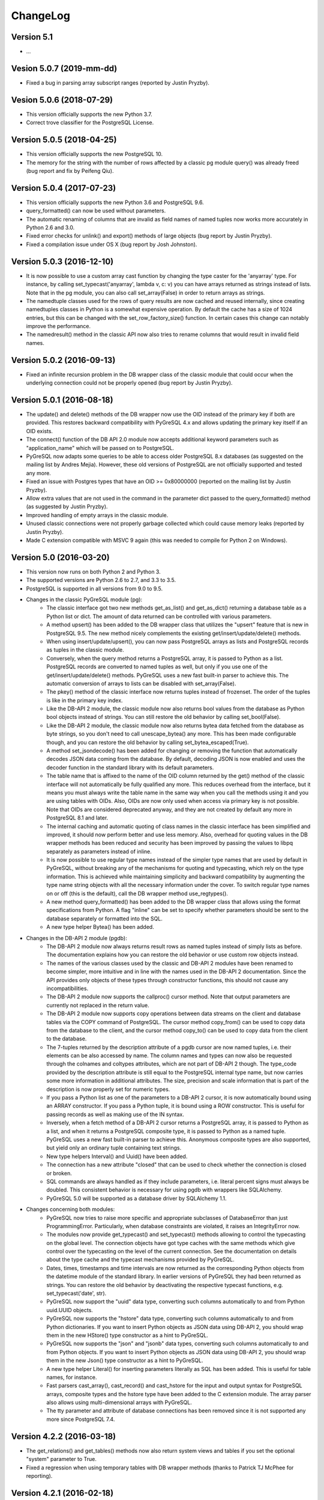 ChangeLog
=========

Version 5.1
-----------
- ...

Vesion 5.0.7 (2019-mm-dd)
-------------------------
- Fixed a bug in parsing array subscript ranges (reported by Justin Pryzby).

Vesion 5.0.6 (2018-07-29)
-------------------------
- This version officially supports the new Python 3.7.
- Correct trove classifier for the PostgreSQL License.

Version 5.0.5 (2018-04-25)
--------------------------
- This version officially supports the new PostgreSQL 10.
- The memory for the string with the number of rows affected by a classic pg
  module query() was already freed (bug report and fix by Peifeng Qiu).

Version 5.0.4 (2017-07-23)
--------------------------
- This version officially supports the new Python 3.6 and PostgreSQL 9.6.
- query_formatted() can now be used without parameters.
- The automatic renaming of columns that are invalid as field names of
  named tuples now works more accurately in Python 2.6 and 3.0.
- Fixed error checks for unlink() and export() methods of large objects
  (bug report by Justin Pryzby).
- Fixed a compilation issue under OS X (bug report by Josh Johnston).

Version 5.0.3 (2016-12-10)
--------------------------
- It is now possible to use a custom array cast function by changing
  the type caster for the 'anyarray' type.  For instance, by calling
  set_typecast('anyarray', lambda v, c: v) you can have arrays returned
  as strings instead of lists.  Note that in the pg module, you can also
  call set_array(False) in order to return arrays as strings.
- The namedtuple classes used for the rows of query results are now cached
  and reused internally, since creating namedtuples classes in Python is a
  somewhat expensive operation.  By default the cache has a size of 1024
  entries, but this can be changed with the set_row_factory_size() function.
  In certain cases this change can notably improve the performance.
- The namedresult() method in the classic API now also tries to rename
  columns that would result in invalid field names.

Version 5.0.2 (2016-09-13)
--------------------------
- Fixed an infinite recursion problem in the DB wrapper class of the classic
  module that could occur when the underlying connection could not be properly
  opened (bug report by Justin Pryzby).

Version 5.0.1 (2016-08-18)
--------------------------
- The update() and delete() methods of the DB wrapper now use the OID instead
  of the primary key if both are provided. This restores backward compatibility
  with PyGreSQL 4.x and allows updating the primary key itself if an OID exists.
- The connect() function of the DB API 2.0 module now accepts additional keyword
  parameters such as "application_name" which will be passed on to PostgreSQL.
- PyGreSQL now adapts some queries to be able to access older PostgreSQL 8.x
  databases (as suggested on the mailing list by Andres Mejia). However, these
  old versions of PostgreSQL are not officially supported and tested any more.
- Fixed an issue with Postgres types that have an OID >= 0x80000000 (reported
  on the mailing list by Justin Pryzby).
- Allow extra values that are not used in the command in the parameter dict
  passed to the query_formatted() method (as suggested by Justin Pryzby).
- Improved handling of empty arrays in the classic module.
- Unused classic connections were not properly garbage collected which could
  cause memory leaks (reported by Justin Pryzby).
- Made C extension compatible with MSVC 9 again (this was needed to compile for
  Python 2 on Windows).

Version 5.0 (2016-03-20)
------------------------
- This version now runs on both Python 2 and Python 3.
- The supported versions are Python 2.6 to 2.7, and 3.3 to 3.5.
- PostgreSQL is supported in all versions from 9.0 to 9.5.
- Changes in the classic PyGreSQL module (pg):
    - The classic interface got two new methods get_as_list() and get_as_dict()
      returning a database table as a Python list or dict. The amount of data
      returned can be controlled with various parameters.
    - A method upsert() has been added to the DB wrapper class that utilizes
      the "upsert" feature that is new in PostgreSQL 9.5. The new method nicely
      complements the existing get/insert/update/delete() methods.
    - When using insert/update/upsert(), you can now pass PostgreSQL arrays as
      lists and PostgreSQL records as tuples in the classic module.
    - Conversely, when the query method returns a PostgreSQL array, it is passed
      to Python as a list. PostgreSQL records are converted to named tuples as
      well, but only if you use one of the get/insert/update/delete() methods.
      PyGreSQL uses a new fast built-in parser to achieve this.  The automatic
      conversion of arrays to lists can be disabled with set_array(False).
    - The pkey() method of the classic interface now returns tuples instead
      of frozenset. The order of the tuples is like in the primary key index.
    - Like the DB-API 2 module, the classic module now also returns bool values
      from the database as Python bool objects instead of strings.  You can
      still restore the old behavior by calling set_bool(False).
    - Like the DB-API 2 module, the classic module now also returns bytea
      data fetched from the database as byte strings, so you don't need to
      call unescape_bytea() any more.  This has been made configurable though,
      and you can restore the old behavior by calling set_bytea_escaped(True).
    - A method set_jsondecode() has been added for changing or removing the
      function that automatically decodes JSON data coming from the database.
      By default, decoding JSON is now enabled and uses the decoder function
      in the standard library with its default parameters.
    - The table name that is affixed to the name of the OID column returned
      by the get() method of the classic interface will not automatically
      be fully qualified any more. This reduces overhead from the interface,
      but it means you must always write the table name in the same way when
      you call the methods using it and you are using tables with OIDs.
      Also, OIDs are now only used when access via primary key is not possible.
      Note that OIDs are considered deprecated anyway, and they are not created
      by default any more in PostgreSQL 8.1 and later.
    - The internal caching and automatic quoting of class names in the classic
      interface has been simplified and improved, it should now perform better
      and use less memory. Also, overhead for quoting values in the DB wrapper
      methods has been reduced and security has been improved by passing the
      values to libpq separately as parameters instead of inline.
    - It is now possible to use regular type names instead of the simpler
      type names that are used by default in PyGreSQL, without breaking any
      of the mechanisms for quoting and typecasting, which rely on the type
      information. This is achieved while maintaining simplicity and backward
      compatibility by augmenting the type name string objects with all the
      necessary information under the cover. To switch regular type names on
      or off (this is the default), call the DB wrapper method use_regtypes().
    - A new method query_formatted() has been added to the DB wrapper class
      that allows using the format specifications from Python.  A flag "inline"
      can be set to specify whether parameters should be sent to the database
      separately or formatted into the SQL.
    - A new type helper Bytea() has been added.
- Changes in the DB-API 2 module (pgdb):
    - The DB-API 2 module now always returns result rows as named tuples
      instead of simply lists as before. The documentation explains how
      you can restore the old behavior or use custom row objects instead.
    - The names of the various classes used by the classic and DB-API 2
      modules have been renamed to become simpler, more intuitive and in
      line with the names used in the DB-API 2 documentation.
      Since the API provides only objects of these types through constructor
      functions, this should not cause any incompatibilities.
    - The DB-API 2 module now supports the callproc() cursor method. Note
      that output parameters are currently not replaced in the return value.
    - The DB-API 2 module now supports copy operations between data streams
      on the client and database tables via the COPY command of PostgreSQL.
      The cursor method copy_from() can be used to copy data from the database
      to the client, and the cursor method copy_to() can be used to copy data
      from the client to the database.
    - The 7-tuples returned by the description attribute of a pgdb cursor
      are now named tuples, i.e. their elements can be also accessed by name.
      The column names and types can now also be requested through the
      colnames and coltypes attributes, which are not part of DB-API 2 though.
      The type_code provided by the description attribute is still equal to
      the PostgreSQL internal type name, but now carries some more information
      in additional attributes. The size, precision and scale information that
      is part of the description is now properly set for numeric types.
    - If you pass a Python list as one of the parameters to a DB-API 2 cursor,
      it is now automatically bound using an ARRAY constructor. If you pass a
      Python tuple, it is bound using a ROW constructor. This is useful for
      passing records as well as making use of the IN syntax.
    - Inversely, when a fetch method of a DB-API 2 cursor returns a PostgreSQL
      array, it is passed to Python as a list, and when it returns a PostgreSQL
      composite type, it is passed to Python as a named tuple. PyGreSQL uses
      a new fast built-in parser to achieve this. Anonymous composite types are
      also supported, but yield only an ordinary tuple containing text strings.
    - New type helpers Interval() and Uuid() have been added.
    - The connection has a new attribute "closed" that can be used to check
      whether the connection is closed or broken.
    - SQL commands are always handled as if they include parameters, i.e.
      literal percent signs must always be doubled. This consistent behavior
      is necessary for using pgdb with wrappers like SQLAlchemy.
    - PyGreSQL 5.0 will be supported as a database driver by SQLAlchemy 1.1.
- Changes concerning both modules:
    - PyGreSQL now tries to raise more specific and appropriate subclasses of
      DatabaseError than just ProgrammingError. Particularly, when database
      constraints are violated, it raises an IntegrityError now.
    - The modules now provide get_typecast() and set_typecast() methods
      allowing to control the typecasting on the global level.  The connection
      objects have got type caches with the same methods which give control
      over the typecasting on the level of the current connection.
      See the documentation on details about the type cache and the typecast
      mechanisms provided by PyGreSQL.
    - Dates, times, timestamps and time intervals are now returned as the
      corresponding Python objects from the datetime module of the standard
      library.  In earlier versions of PyGreSQL they had been returned as
      strings.  You can restore the old behavior by deactivating the respective
      typecast functions, e.g. set_typecast('date', str).
    - PyGreSQL now support the "uuid" data type, converting such columns
      automatically to and from Python uuid.UUID objects.
    - PyGreSQL now supports the "hstore" data type, converting such columns
      automatically to and from Python dictionaries.  If you want to insert
      Python objects as JSON data using DB-API 2, you should wrap them in the
      new HStore() type constructor as a hint to PyGreSQL.
    - PyGreSQL now supports the "json" and "jsonb" data types, converting such
      columns automatically to and from Python objects. If you want to insert
      Python objects as JSON data using DB-API 2, you should wrap them in the
      new Json() type constructor as a hint to PyGreSQL.
    - A new type helper Literal() for inserting parameters literally as SQL
      has been added.  This is useful for table names, for instance.
    - Fast parsers cast_array(), cast_record() and cast_hstore for the input
      and output syntax for PostgreSQL arrays, composite types and the hstore
      type have been added to the C extension module. The array parser also
      allows using multi-dimensional arrays with PyGreSQL.
    - The tty parameter and attribute of database connections has been
      removed since it is not supported any more since PostgreSQL 7.4.

Version 4.2.2 (2016-03-18)
--------------------------
- The get_relations() and get_tables() methods now also return system views
  and tables if you set the optional "system" parameter to True.
- Fixed a regression when using temporary tables with DB wrapper methods
  (thanks to Patrick TJ McPhee for reporting).

Version 4.2.1 (2016-02-18)
--------------------------
- Fixed a small bug when setting the notice receiver.
- Some more minor fixes and re-packaging with proper permissions.

Version 4.2 (2016-01-21)
------------------------
- The supported Python versions are 2.4 to 2.7.
- PostgreSQL is supported in all versions from 8.3 to 9.5.
- Set a better default for the user option "escaping-funcs".
- Force build to compile with no errors.
- New methods get_parameters() and set_parameters() in the classic interface
  which can be used to get or set run-time parameters.
- New method truncate() in the classic interface that can be used to quickly
  empty a table or a set of tables.
- Fix decimal point handling.
- Add option to return boolean values as bool objects.
- Add option to return money values as string.
- get_tables() does not list information schema tables any more.
- Fix notification handler (Thanks Patrick TJ McPhee).
- Fix a small issue with large objects.
- Minor improvements of the NotificationHandler.
- Converted documentation to Sphinx and added many missing parts.
- The tutorial files have become a chapter in the documentation.
- Greatly improved unit testing, tests run with Python 2.4 to 2.7 again.

Version 4.1.1 (2013-01-08)
--------------------------
- Add NotificationHandler class and method.  Replaces need for pgnotify.
- Sharpen test for inserting current_timestamp.
- Add more quote tests.  False and 0 should evaluate to NULL.
- More tests - Any number other than 0 is True.
- Do not use positional parameters internally.
  This restores backward compatibility with version 4.0.
- Add methods for changing the decimal point.

Version 4.1 (2013-01-01)
------------------------
- Dropped support for Python below 2.5 and PostgreSQL below 8.3.
- Added support for Python up to 2.7 and PostgreSQL up to 9.2.
- Particularly, support PQescapeLiteral() and PQescapeIdentifier().
- The query method of the classic API now supports positional parameters.
  This an effective way to pass arbitrary or unknown data without worrying
  about SQL injection or syntax errors (contribution by Patrick TJ McPhee).
- The classic API now supports a method namedresult() in addition to
  getresult() and dictresult(), which returns the rows of the result
  as named tuples if these are supported (Python 2.6 or higher).
- The classic API has got the new methods begin(), commit(), rollback(),
  savepoint() and release() for handling transactions.
- Both classic and DBAPI 2 connections can now be used as context
  managers for encapsulating transactions.
- The execute() and executemany() methods now return the cursor object,
  so you can now write statements like "for row in cursor.execute(...)"
  (as suggested by Adam Frederick).
- Binary objects are now automatically escaped and unescaped.
- Bug in money quoting fixed.  Amounts of $0.00 handled correctly.
- Proper handling of date and time objects as input.
- Proper handling of floats with 'nan' or 'inf' values as input.
- Fixed the set_decimal() function.
- All DatabaseError instances now have a sqlstate attribute.
- The getnotify() method can now also return payload strings (#15).
- Better support for notice processing with the new methods
  set_notice_receiver() and get_notice_receiver()
  (as suggested by Michael Filonenko, see #37).
- Open transactions are rolled back when pgdb connections are closed
  (as suggested by Peter Harris, see #46).
- Connections and cursors can now be used with the "with" statement
  (as suggested by Peter Harris, see #46).
- New method use_regtypes() that can be called to let getattnames()
  return regular type names instead of the simplified classic types (#44).

Version 4.0 (2009-01-01)
------------------------
- Dropped support for Python below 2.3 and PostgreSQL below 7.4.
- Improved performance of fetchall() for large result sets
  by speeding up the type casts (as suggested by Peter Schuller).
- Exposed exceptions as attributes of the connection object.
- Exposed connection as attribute of the cursor object.
- Cursors now support the iteration protocol.
- Added new method to get parameter settings.
- Added customizable row_factory as suggested by Simon Pamies.
- Separated between mandatory and additional type objects.
- Added keyword args to insert, update and delete methods.
- Added exception handling for direct copy.
- Start transactions only when necessary, not after every commit().
- Release the GIL while making a connection
  (as suggested by Peter Schuller).
- If available, use decimal.Decimal for numeric types.
- Allow DB wrapper to be used with DB-API 2 connections
  (as suggested by Chris Hilton).
- Made private attributes of DB wrapper accessible.
- Dropped dependence on mx.DateTime module.
- Support for PQescapeStringConn() and PQescapeByteaConn();
  these are now also used by the internal _quote() functions.
- Added 'int8' to INTEGER types. New SMALLINT type.
- Added a way to find the number of rows affected by a query()
  with the classic pg module by returning it as a string.
  For single inserts, query() still returns the oid as an integer.
  The pgdb module already provides the "rowcount" cursor attribute
  for the same purpose.
- Improved getnotify() by calling PQconsumeInput() instead of
  submitting an empty command.
- Removed compatibility code for old OID munging style.
- The insert() and update() methods now use the "returning" clause
  if possible to get all changed values, and they also check in advance
  whether a subsequent select is possible, so that ongoing transactions
  won't break if there is no select privilege.
- Added "protocol_version" and "server_version" attributes.
- Revived the "user" attribute.
- The pg module now works correctly with composite primary keys;
  these are represented as frozensets.
- Removed the undocumented and actually unnecessary "view" parameter
  from the get() method.
- get() raises a nicer ProgrammingError instead of a KeyError
  if no primary key was found.
- delete() now also works based on the primary key if no oid available
  and returns whether the row existed or not.

Version 3.8.1 (2006-06-05)
--------------------------
- Use string methods instead of deprecated string functions.
- Only use SQL-standard way of escaping quotes.
- Added the functions escape_string() and escape/unescape_bytea()
  (as suggested by Charlie Dyson and Kavous Bojnourdi a long time ago).
- Reverted code in clear() method that set date to current.
- Added code for backwards compatibility in OID munging code.
- Reorder attnames tests so that "interval" is checked for before "int."
- If caller supplies key dictionary, make sure that all has a namespace.

Version 3.8 (2006-02-17)
------------------------
- Installed new favicon.ico from Matthew Sporleder <mspo@mspo.com>
- Replaced snprintf by PyOS_snprintf.
- Removed NO_SNPRINTF switch which is not needed any longer
- Clean up some variable names and namespace
- Add get_relations() method to get any type of relation
- Rewrite get_tables() to use get_relations()
- Use new method in get_attnames method to get attributes of views as well
- Add Binary type
- Number of rows is now -1 after executing no-result statements
- Fix some number handling
- Non-simple types do not raise an error any more
- Improvements to documentation framework
- Take into account that nowadays not every table must have an oid column
- Simplification and improvement of the inserttable() function
- Fix up unit tests
- The usual assortment of minor fixes and enhancements

Version 3.7 (2005-09-07)
------------------------
Improvement of pgdb module:

- Use Python standard `datetime` if `mxDateTime` is not available

Major improvements and clean-up in classic pg module:

- All members of the underlying connection directly available in `DB`
- Fixes to quoting function
- Add checks for valid database connection to methods
- Improved namespace support, handle `search_path` correctly
- Removed old dust and unnecessary imports, added docstrings
- Internal sql statements as one-liners, smoothed out ugly code

Version 3.6.2 (2005-02-23)
--------------------------
- Further fixes to namespace handling

Version 3.6.1 (2005-01-11)
--------------------------
- Fixes to namespace handling

Version 3.6 (2004-12-17)
------------------------
- Better DB-API 2.0 compliance
- Exception hierarchy moved into C module and made available to both APIs
- Fix error in update method that caused false exceptions
- Moved to standard exception hierarchy in classic API
- Added new method to get transaction state
- Use proper Python constants where appropriate
- Use Python versions of strtol, etc. Allows Win32 build.
- Bug fixes and cleanups

Version 3.5 (2004-08-29)
------------------------
Fixes and enhancements:

- Add interval to list of data types
- fix up method wrapping especially close()
- retry pkeys once if table missing in case it was just added
- wrap query method separately to handle debug better
- use isinstance instead of type
- fix free/PQfreemem issue - finally
- miscellaneous cleanups and formatting

Version 3.4 (2004-06-02)
------------------------
Some cleanups and fixes.
This is the first version where PyGreSQL is moved back out of the
PostgreSQL tree. A lot of the changes mentioned below were actually
made while in the PostgreSQL tree since their last release.

- Allow for larger integer returns
- Return proper strings for true and false
- Cleanup convenience method creation
- Enhance debugging method
- Add reopen method
- Allow programs to preload field names for speedup
- Move OID handling so that it returns long instead of int
- Miscellaneous cleanups and formatting

Version 3.3 (2001-12-03)
------------------------
A few cleanups.  Mostly there was some confusion about the latest version
and so I am bumping the number to keep it straight.

- Added NUMERICOID to list of returned types. This fixes a bug when
  returning aggregates in the latest version of PostgreSQL.

Version 3.2 (2001-06-20)
------------------------
Note that there are very few changes to PyGreSQL between 3.1 and 3.2.
The main reason for the release is the move into the PostgreSQL
development tree.  Even the WIN32 changes are pretty minor.

- Add Win32 support (gerhard@bigfoot.de)
- Fix some DB-API quoting problems (niall.smart@ebeon.com)
- Moved development into PostgreSQL development tree.

Version 3.1 (2000-11-06)
------------------------
- Fix some quoting functions.  In particular handle NULLs better.
- Use a method to add primary key information rather than direct
  manipulation of the class structures
- Break decimal out in `_quote` (in pg.py) and treat it as float
- Treat timestamp like date for quoting purposes
- Remove a redundant SELECT from the `get` method speeding it,
  and `insert` (since it calls `get`) up a little.
- Add test for BOOL type in typecast method to `pgdbTypeCache` class
  (tv@beamnet.de)
- Fix pgdb.py to send port as integer to lower level function
  (dildog@l0pht.com)
- Change pg.py to speed up some operations
- Allow updates on tables with no primary keys

Version 3.0 (2000-05-30)
------------------------
- Remove strlen() call from pglarge_write() and get size from object
  (Richard@Bouska.cz)
- Add a little more error checking to the quote function in the wrapper
- Add extra checking in `_quote` function
- Wrap query in pg.py for debugging
- Add DB-API 2.0 support to pgmodule.c (andre@via.ecp.fr)
- Add DB-API 2.0 wrapper pgdb.py (andre@via.ecp.fr)
- Correct keyword clash (temp) in tutorial
- Clean up layout of tutorial
- Return NULL values as None (rlawrence@lastfoot.com)
  (WARNING: This will cause backwards compatibility issues)
- Change None to NULL in insert and update
- Change hash-bang lines to use /usr/bin/env
- Clearing date should be blank (NULL) not TODAY
- Quote backslashes in strings in `_quote` (brian@CSUA.Berkeley.EDU)
- Expanded and clarified build instructions (tbryan@starship.python.net)
- Make code thread safe (Jerome.Alet@unice.fr)
- Add README.distutils (mwa@gate.net & jeremy@cnri.reston.va.us)
- Many fixes and increased DB-API compliance by chifungfan@yahoo.com,
  tony@printra.net, jeremy@alum.mit.edu and others to get the final
  version ready to release.

Version 2.4 (1999-06-15)
------------------------
- Insert returns None if the user doesn't have select permissions
  on the table.  It can (and does) happen that one has insert but
  not select permissions on a table.
- Added ntuples() method to query object (brit@druid.net)
- Corrected a bug related to getresult() and the money type
- Corrected a bug related to negative money amounts
- Allow update based on primary key if munged oid not available and
  table has a primary key
- Add many __doc__ strings (andre@via.ecp.fr)
- Get method works with views if key specified

Version 2.3 (1999-04-17)
------------------------
- connect.host returns "localhost" when connected to Unix socket
  (torppa@tuhnu.cutery.fi)
- Use `PyArg_ParseTupleAndKeywords` in connect() (torppa@tuhnu.cutery.fi)
- fixes and cleanups (torppa@tuhnu.cutery.fi)
- Fixed memory leak in dictresult() (terekhov@emc.com)
- Deprecated pgext.py - functionality now in pg.py
- More cleanups to the tutorial
- Added fileno() method - terekhov@emc.com (Mikhail Terekhov)
- added money type to quoting function
- Compiles cleanly with more warnings turned on
- Returns PostgreSQL error message on error
- Init accepts keywords (Jarkko Torppa)
- Convenience functions can be overridden (Jarkko Torppa)
- added close() method

Version 2.2 (1998-12-21)
------------------------
- Added user and password support thanks to Ng Pheng Siong (ngps@post1.com)
- Insert queries return the inserted oid
- Add new `pg` wrapper (C module renamed to _pg)
- Wrapped database connection in a class
- Cleaned up some of the tutorial.  (More work needed.)
- Added `version` and `__version__`.
  Thanks to thilo@eevolute.com for the suggestion.

Version 2.1 (1998-03-07)
------------------------
- return fields as proper Python objects for field type
- Cleaned up pgext.py
- Added dictresult method

Version 2.0  (1997-12-23)
-------------------------
- Updated code for PostgreSQL 6.2.1 and Python 1.5
- Reformatted code and converted to use full ANSI style prototypes
- Changed name to PyGreSQL (from PyGres95)
- Changed order of arguments to connect function
- Created new type `pgqueryobject` and moved certain methods to it
- Added a print function for pgqueryobject
- Various code changes - mostly stylistic

Version 1.0b (1995-11-04)
-------------------------
- Keyword support for connect function moved from library file to C code
  and taken away from library
- Rewrote documentation
- Bug fix in connect function
- Enhancements in large objects interface methods

Version 1.0a (1995-10-30)
-------------------------
A limited release.

- Module adapted to standard Python syntax
- Keyword support for connect function in library file
- Rewrote default parameters interface (internal use of strings)
- Fixed minor bugs in module interface
- Redefinition of error messages

Version 0.9b (1995-10-10)
-------------------------
The first public release.

- Large objects implementation
- Many bug fixes, enhancements, ...

Version 0.1a (1995-10-07)
-------------------------
- Basic libpq functions (SQL access)
